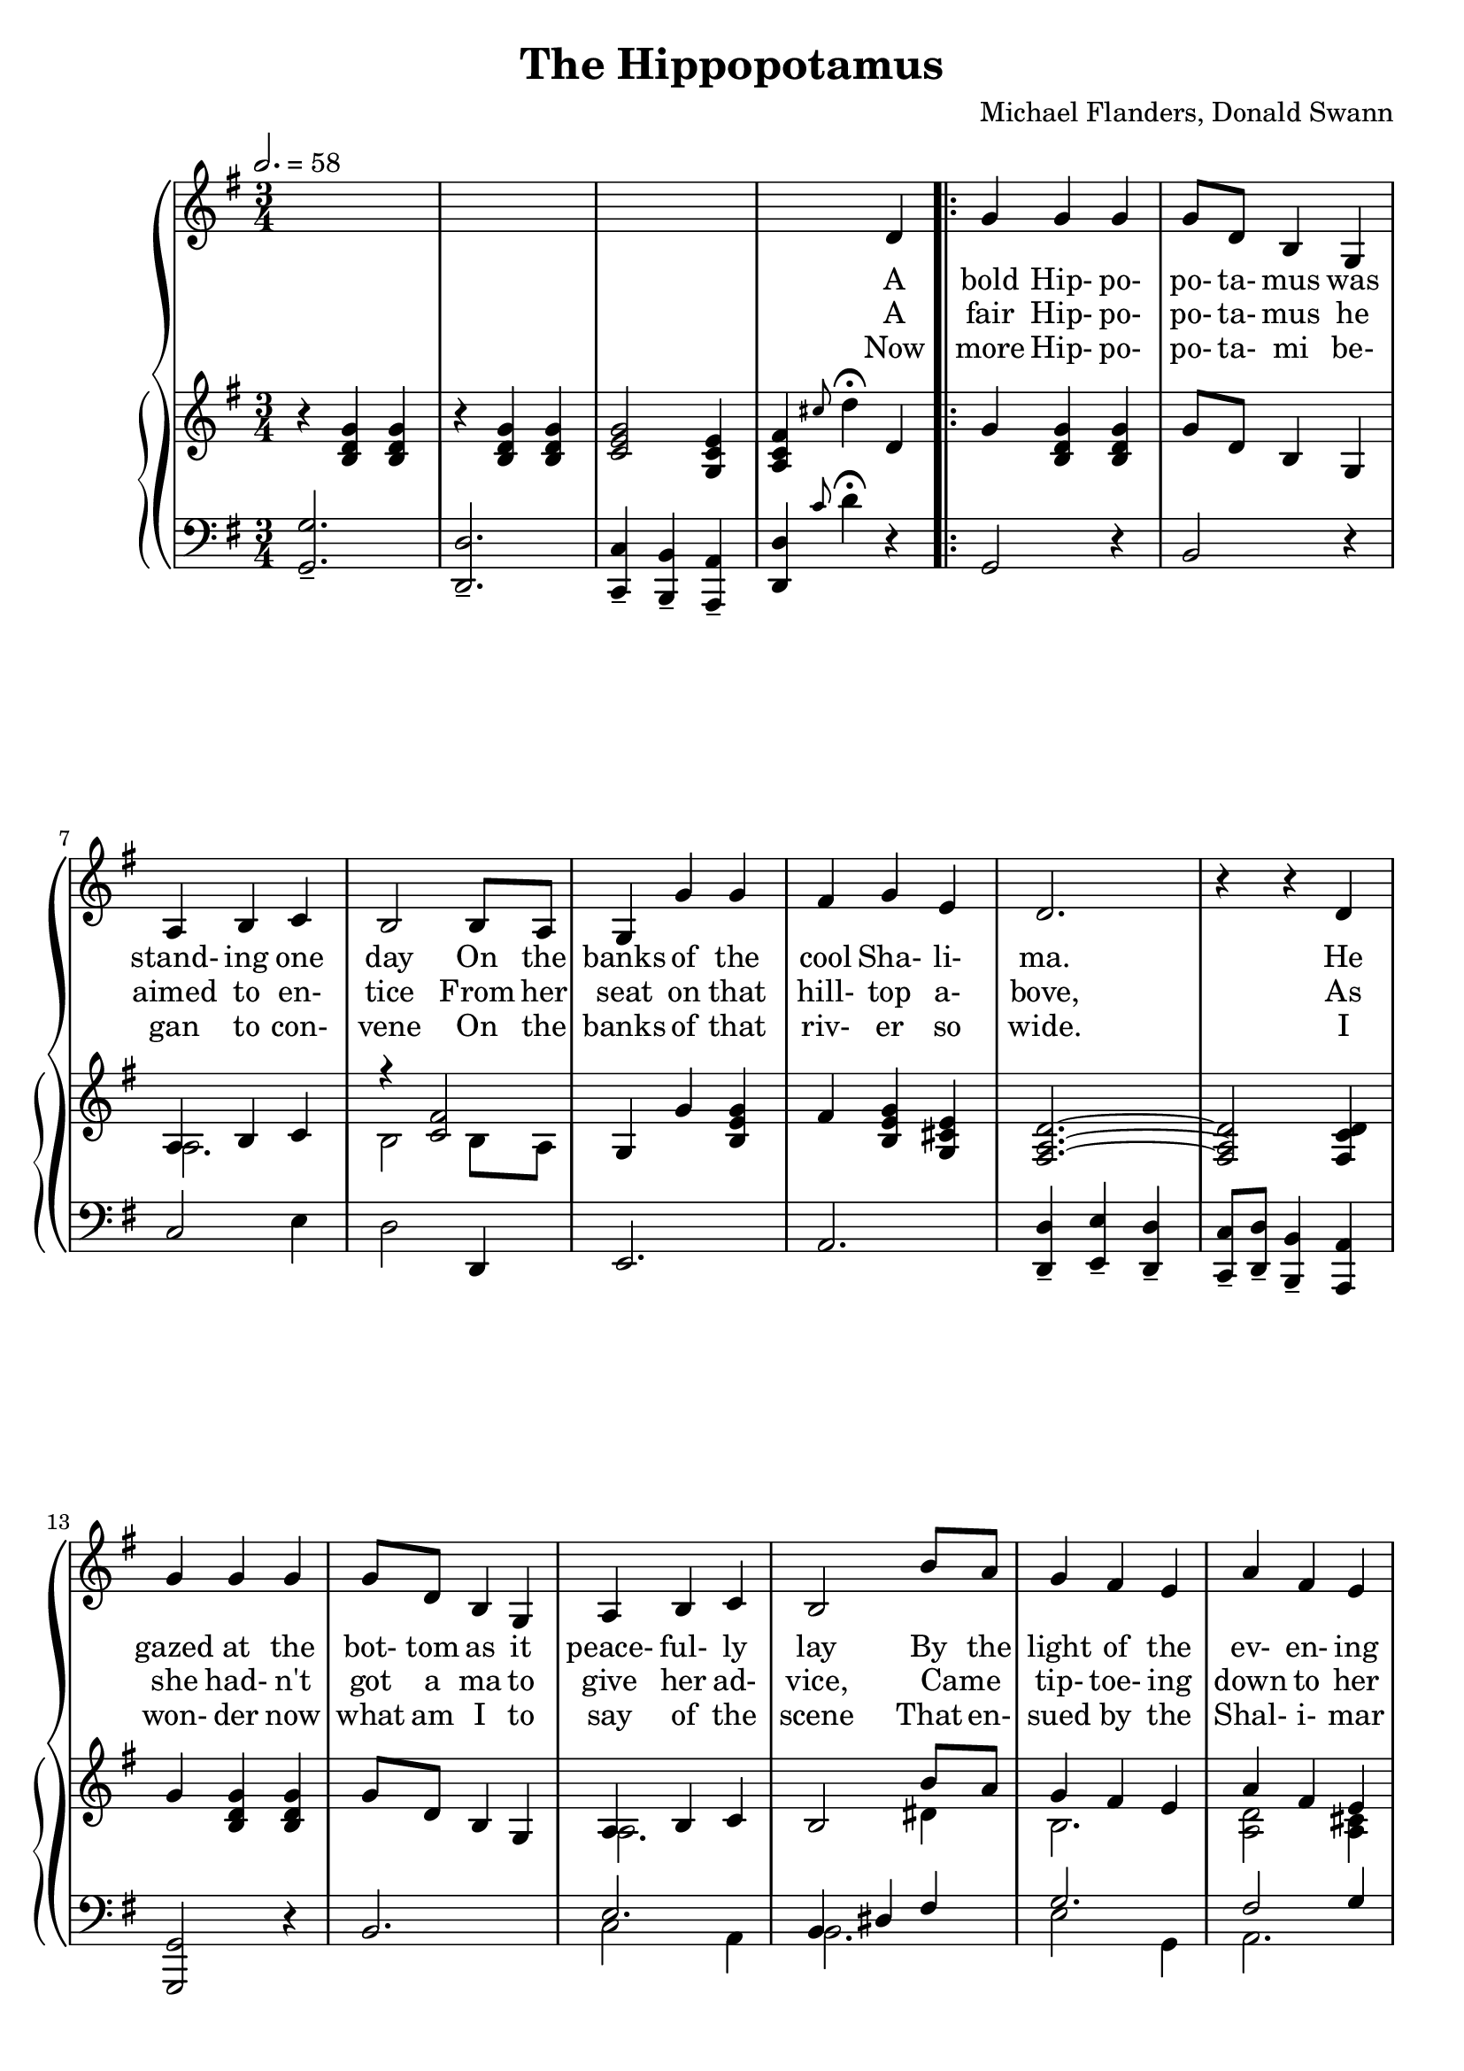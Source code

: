 \version "2.19.80"

global = {
  \time 3/4
  \key g \major
  \tempo 2. = 58
}

melody = \relative c' {
  \global
  s2.
  s2.
  s2.
  s4 s d
  \repeat volta 3 {
    g4 g g % 5
    g8 d b4 g
    a4 b c
    b2 b8 a
    g4 g' g
    fis4 g e % 10
    d2.
    r4 r d
    g4 g g
    g8 d b4 g
    a4 b c % 15
    b2 b'8 a
    g4 fis e
    a4 fis e
    d2.~
    d4 r e % 20
    a4 a a
    e4 e e
    a4 a a
    e2 e8 e
    c'4 b a % 25
    a4 b gis
    a2.~
    a4 r d,
    e4 fis g
    fis4 d d % 30
    e4 fis g
    fis4 d d
    c'4 b a
    g4 fis e
    d2.~ % 35
    d2 r4 \bar "||" \break
    g2.
    d2.
    c4 b a
    d2. % 40
    g4 fis g
    e4 a g
    fis4 e fis
    d2 d4
    b'8 b4. a4 % 45
    g8 d(d2)
    c'4 c b
    a8 e4. d4
    e4 fis g
    d4 b g % 50
  }
  \alternative {
    {
      a2.~
      a4 b a
      g2.~
      g4 r r
      r2. % 55
      r4 r d'
    }
    {
      a4(c e
      d'4) b a
      g2.~
      g8 r r4 r % 60
    }
  }
  \bar "|."
}

trebleOne = \relative c' {
  \global
  \oneVoice
  r4 <b d g> q
  r4 q q
  <c e g>2 <g c e>4
  <a c fis>4 \grace cis'8 d4-\fermata d,
  \repeat volta 3 {
    g4 <b, d g> q % 5
    g'8 d b4 g
    \voiceOne a4 b c
    r4 <c fis>2
    g4 g' <b, e g>
    fis'4 <b, e g> <g cis e> % 10
    <fis a d>2.~
    q2 <fis c' d>4
    g'4 <b, d g> q
    g'8 d b4 g
    a4 b c % 15
    b2 b'8 a
    g4 fis e
    a4 fis e
    <fis, d'>2.~
    q2 e'4 % 20
    a4 a a
    e4 e e
    a4 a a
    e2 e8 e
    c'4 b a % 25
    a4 b gis
    <c, e a>2.~
    <d a'>2 d4 % end of page 1
    e4 fis g
    fis4 d d % 30
    e4 fis g
    fis4 d r
    <e g c>4 <d g b> <c e a>
    g'4 fis e
    <fis, c' d>2.~ % 35
    q2. \bar "||" \break
    <g' g'>2.--
    d'2.
    c4 b a
    d2. % 40
    g4 fis g
    e4 a g
    <a, fis'>4 <g e'> <a fis'>
    <fis d'>2 d4
    <d g b>8 q4. <c d a'>4 % 45
    <d g>8 d~d2
    <e a c>4 q <d e b'>
    <c e a>8 <c e>4. <f g d'>4
    <e e'>4(<fis fis'> <g g'>
    d'4 b g
  }
  \alternative {
    {
      a2.~)
      a4 <d, b'> <c a'>
      g'2.~
      g2.~ \oneVoice
      g2. % 55
      <c, d fis>4 \appoggiatura cis'8 d4 d,
    }
    {
      <c e a>4 <e a c> <g c e>
      <fis c' d>4 <b e g b> <a d fis a>
      <g b d g>8 <b, d g>(q2)
      g8_.^^ r r4 r
    }
  }
  \bar "|."
}

trebleTwo = \relative c' {
  \global
  \voiceTwo
  s2.
  s2.
  s2.
  s2.
  \repeat volta 3 {
    s2. % 5
    s2.
    a2.
    b2 b8 a
    s2.
    s2.
    s2.
    s2.
    s2.
    s2.
    a2.
    s2 dis4
    b2.
    <a d>2 <a cis>4
    s2.
    s2.
    <c e>2.
    b2.
    c2.
    b2.
    <c f>2 <b f'>4
    <c e>2 <b d>4
    s2.
    a2 d4
    <b d>2 <a cis>4
    a2 a4
    d2 cis4
    a2 s4
    s2.
    <a e'>2.
    s2.
    s2. \bar "||" \break
    r4 <b' d> q
    r4 <d, g>(<d fis>)
    <c e>2.
    r4 <d g>(<d fis>)
    r4 b'2
    r4 b2
    s2.
    s2.
    s2.
    s2.
    s2.
    s2.
    c2.
    <d, g>2.
  }
  \alternative {
    {
      r4 <c e> q
      <c d>4 s2
      r4 <b d> q
      r4 q q
      s2.
      s2.
    }
    {
      s2.*4
    }
  }
}

bassOne = \relative c {
  \global
  <g g'>2.--
  <d d'>2.--
  <c c'>4-- <b b'>-- <a a'>--
  <d d'>4 \grace c''8 d4-\fermata r4
  \repeat volta 3 {
    g,,2 r4 % 5
    b2 r4
    c2 e4
    d2 d,4
    e2.
    a2. % 10
    <d, d'>4-- <e e'>-- <d d'>--
    <c c'>8-- <d d'>-- <b b'>4-- <a a'>
    <g g'>2 r4
    b'2.
    \voiceOne e2. % 15
    b4 dis fis
    g2.
    fis2 g4 \oneVoice
    d4 a fis
    d2 r4 % 20
    <a' e'>2.
    <e' g>2.
    <a, f'>2.
    <e' gis>2.
    <f a>2 d4 % 25
    e2 e,4
    a4 a' g
    fis2 r4
    g2 a,4
    d2 fis,4 % 30
    g2 a4
    d2 r4
    a4 b c
    cis2.
    <d, d'>4 <e e'> <d d'> % 35
    <c c'>4 <b b'> <a a'> \bar "||" \break
    <g g'>4 <d'' g b> q
    \voiceOne r4 g2
    r4 g2
    r4 <d c'>2 \oneVoice % 40
    g,4 <d' g b>2
    e,4 <e' g b d>2
    a,4 <g' a cis>2
    d,4 d' <d c'>
    <g, g'>8 q4. <a fis'>4 % 45
    <b g'>8 q~q2
    <a a'>4 q <e' gis>
    <a, a'>8 q4. <b g'>4
    <c g'>2.
    <b g'>2. % 50
  }
  \alternative {
    {
      \voiceOne e4 a g \oneVoice
      <d fis>2.
      <g, g'>2.--
      <d d'>2.--
      <c c'>4--
      <b b'>-- <a a'>--
      <d d'>4 \appoggiatura cis''8 d4 r
    }
    {
      \voiceOne r4 r a
      r4 <d, g c> <d a' c>
      r8 <d g>8~ q2 \oneVoice
      <g,, g'>8_.^^ r r4 r
    }
  }
  \bar "|."
}


bassTwo = \relative c {
  \global
  \voiceTwo
  s2.
  s2.
  s2.
  s2.
  \repeat volta 3 {
    s2.
    s2.
    s2.
    s2.
    s2.
    s2.
    s2.
    s2.
    s2.
    s2.
    c2 a4
    b2.
    e2 g,4
    a2.
    s2.
    s2.
    s2.
    s2.
    s2.
    s2.
    s2.
    s2.
    s2.
    s2.
    s2.
    s2.
    s2.
    s2.
    s2.
    s2.
    s2.
    s2. \bar "||" \break
    s2.
    b2.
    a2.
    d,4 g'(a)
    s2.
    s2.
    s2.
    s2.
    s2.
    s2.
    s2.
    s2.
    s2.
    s2.
  }
  \alternative {
    {
      a,2.
      s2.
      s2.
      s2.
      s2.
      s2.
    }
    {
      <a a'>2.
      d,2.
      <g, g'>2.
      s2.
    }
  }
  \bar "|."
}

verseOne = \lyricmode {
  A bold Hip- po- po- ta- mus was stand- ing one day
  On the banks of the cool Sha- li- ma.
  He gazed at the bot- tom as it peace- ful- ly lay
  By the light of the ev- en- ing star.
  A- way on a hill- top sat comb- ing her hair
  His _ fair Hip- po- pot- a- mine maid;
  The Hip- po- pot- a- mus was no ig- nor- a- mus
  And sang her this sweet ser- e- nade:
}

verseTwo = \lyricmode {
  A fair Hip- po- po- ta- mus he aimed to en- tice
  From her seat on that hill- top a- bove,
  As she had- n't got a ma to give her ad- vice,
  Came _ tip- toe- ing down to her love.
  Like thun- der the for- est re- echo- ed the sound
  Of the song that they sang as they met.
  His in- am- or- a- ta ad- just- ed her gart- er
  And lift- ed her voice in du- et:
}

verseThree = \lyricmode {
  Now more Hip- po- po- ta- mi be- gan to con- vene
  On the banks of that riv- er so wide.
  I won- der now what am I to say of the scene
  That en- sued by the Shal- i- mar side?
  They dived all at once with an ear- split- ting splosh
  Then _ rose to the sur- face a- gain,
  A reg- u- lar arm- y of Hip- po- pot- a- mi
  All sing- ing thois haunt- ing ref- rain:
}

chorus = \lyricmode {
  Mud, mud, glor- i- ous mud,
  No- thing quite like it for cool- ing the blood!
  So fol- low me, fol- low,
  Down to the hol- low
  And there let us wal- low in glor- i- ous mud!
}

MverseOne = \lyricmode {
}

MverseTwo = \lyricmode {
}

MverseThree = \lyricmode {
}

Mchorus = \lyricmode {
}

\book {
  \header {
    title = "The Hippopotamus"
    composer = "Michael Flanders, Donald Swann"
  }

  \score {
    <<
      \context GrandStaff {
        <<
	  \new Staff = melody { \melody }
	  \addlyrics { \verseOne }
	  \addlyrics { \verseTwo \chorus _ glor- i- ous mud!}
	  \addlyrics { \verseThree }
	  \context PianoStaff
	    <<
	      \new Staff = treble <<
	      \new Voice { \trebleOne }
              \new Voice { \trebleTwo }
	    >>
	    \new Staff = bass <<
	      \new Voice { \clef bass \bassOne }
	      \new Voice { \clef bass \bassTwo }
	    >>
	  >>
        >>
      }
    >>
    \layout {}
  }

  \score {
    \context GrandStaff {
      <<
	\new Staff = melody { \unfoldRepeats \melody }
	\addlyrics { \MverseOne }
	\addlyrics { \MverseTwo \Mchorus }
	\addlyrics { \MverseThree }
	\context PianoStaff
	  <<
	    \new Staff = treble <<
	      \new Voice { \unfoldRepeats \trebleOne }
	      \new Voice { \unfoldRepeats \trebleTwo }
            >>
	    \new Staff = bass <<
	      \new Voice { \clef bass \unfoldRepeats \bassOne }
	      \new Voice { \clef bass \unfoldRepeats \bassTwo }
	    >>
	  >>
      >>
    }
    \midi {}
  }
}
